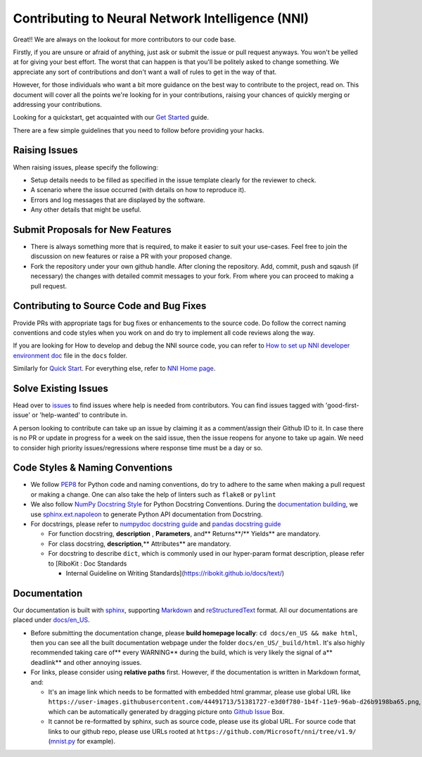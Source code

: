 Contributing to Neural Network Intelligence (NNI)
=================================================

Great!! We are always on the lookout for more contributors to our code base.

Firstly, if you are unsure or afraid of anything, just ask or submit the issue or pull request anyways. You won't be yelled at for giving your best effort. The worst that can happen is that you'll be politely asked to change something. We appreciate any sort of contributions and don't want a wall of rules to get in the way of that.

However, for those individuals who want a bit more guidance on the best way to contribute to the project, read on. This document will cover all the points we're looking for in your contributions, raising your chances of quickly merging or addressing your contributions.

Looking for a quickstart, get acquainted with our `Get Started <QuickStart>`__ guide.

There are a few simple guidelines that you need to follow before providing your hacks.

Raising Issues
--------------

When raising issues, please specify the following:


* Setup details needs to be filled as specified in the issue template clearly for the reviewer to check.
* A scenario where the issue occurred (with details on how to reproduce it).
* Errors and log messages that are displayed by the software.
* Any other details that might be useful.

Submit Proposals for New Features
---------------------------------


* 
  There is always something more that is required, to make it easier to suit your use-cases. Feel free to join the discussion on new features or raise a PR with your proposed change.

* 
  Fork the repository under your own github handle. After cloning the repository. Add, commit, push and sqaush (if necessary) the changes with detailed commit messages to your fork. From where you can proceed to making a pull request.

Contributing to Source Code and Bug Fixes
-----------------------------------------

Provide PRs with appropriate tags for bug fixes or enhancements to the source code. Do follow the correct naming conventions and code styles when you work on and do try to implement all code reviews along the way.

If you are looking for How to develop and debug the NNI source code, you can refer to `How to set up NNI developer environment doc <./SetupNniDeveloperEnvironment>`__ file in the ``docs`` folder.

Similarly for `Quick Start <QuickStart>`__. For everything else, refer to `NNI Home page <http://nni.readthedocs.io>`__.

Solve Existing Issues
---------------------

Head over to `issues <https://github.com/Microsoft/nni/issues>`__ to find issues where help is needed from contributors. You can find issues tagged with 'good-first-issue' or 'help-wanted' to contribute in.

A person looking to contribute can take up an issue by claiming it as a comment/assign their Github ID to it. In case there is no PR or update in progress for a week on the said issue, then the issue reopens for anyone to take up again. We need to consider high priority issues/regressions where response time must be a day or so.

Code Styles & Naming Conventions
--------------------------------


* We follow `PEP8 <https://www.python.org/dev/peps/pep-0008/>`__ for Python code and naming conventions, do try to adhere to the same when making a pull request or making a change. One can also take the help of linters such as ``flake8`` or ``pylint``
* We also follow `NumPy Docstring Style <https://www.sphinx-doc.org/en/master/usage/extensions/example_numpy.html#example-numpy>`__ for Python Docstring Conventions. During the `documentation building <Contributing#documentation>`__\ , we use `sphinx.ext.napoleon <https://www.sphinx-doc.org/en/master/usage/extensions/napoleon.html>`__ to generate Python API documentation from Docstring.
* For docstrings, please refer to `numpydoc docstring guide <https://numpydoc.readthedocs.io/en/latest/format.html>`__ and `pandas docstring guide <https://python-sprints.github.io/pandas/guide/pandas_docstring.html>`__

  * For function docstring, **description** , **Parameters**\ , and** Returns**\ /** Yields** are mandatory.
  * For class docstring, **description**\ ,** Attributes** are mandatory.
  * For docstring to describe ``dict``\ , which is commonly used in our hyper-param format description, please refer to [RiboKit : Doc Standards

    * Internal Guideline on Writing Standards](https://ribokit.github.io/docs/text/)

Documentation
-------------

Our documentation is built with `sphinx <http://sphinx-doc.org/>`__\ , supporting `Markdown <https://guides.github.com/features/mastering-markdown/>`__ and `reStructuredText <http://www.sphinx-doc.org/en/master/usage/restructuredtext/basics.html>`__ format. All our documentations are placed under `docs/en_US <https://github.com/Microsoft/nni/tree/v1.9/docs>`__.


* 
  Before submitting the documentation change, please **build homepage locally**\ : ``cd docs/en_US && make html``\ , then you can see all the built documentation webpage under the folder ``docs/en_US/_build/html``. It's also highly recommended taking care of** every WARNING** during the build, which is very likely the signal of a** deadlink** and other annoying issues.

* 
  For links, please consider using **relative paths** first. However, if the documentation is written in Markdown format, and:


  * It's an image link which needs to be formatted with embedded html grammar, please use global URL like ``https://user-images.githubusercontent.com/44491713/51381727-e3d0f780-1b4f-11e9-96ab-d26b9198ba65.png``\ , which can be automatically generated by dragging picture onto `Github Issue <https://github.com/Microsoft/nni/issues/new>`__ Box.
  * It cannot be re-formatted by sphinx, such as source code, please use its global URL. For source code that links to our github repo, please use URLs rooted at ``https://github.com/Microsoft/nni/tree/v1.9/`` (\ `mnist.py <https://github.com/Microsoft/nni/blob/v1.9/examples/trials/mnist-tfv1/mnist.py>`__ for example).
